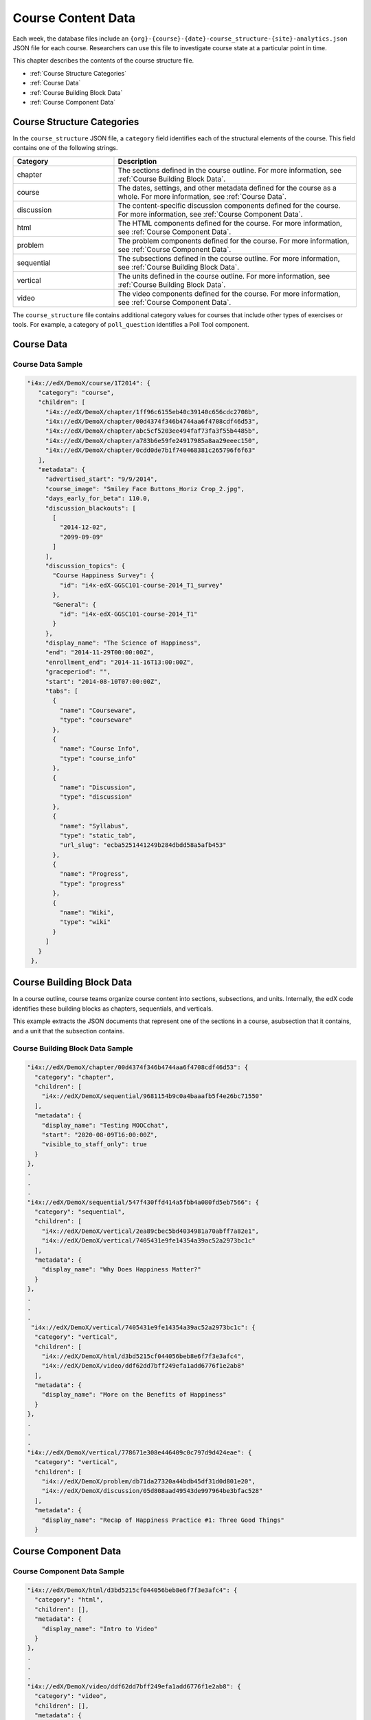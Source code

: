 .. _course_structure:

####################
Course Content Data
####################

Each week, the database files include an 
``{org}-{course}-{date}-course_structure-{site}-analytics.json`` JSON file for
each course. Researchers can use this file to investigate course state at a
particular point in time.

This chapter describes the contents of the course structure file.

* :ref:`Course Structure Categories`
* :ref:`Course Data`
* :ref:`Course Building Block Data`
* :ref:`Course Component Data`

.. _Course Structure Categories:

******************************
Course Structure Categories
******************************

In the ``course_structure`` JSON file, a ``category`` field identifies each of
the structural elements of the course. This field contains one of the
following strings.

.. list-table::
   :widths: 25 60
   :header-rows: 1

   * - Category
     - Description
   * - chapter
     - The sections defined in the course outline. For more information, see
       :ref:`Course Building Block Data`.
   * - course
     - The dates, settings, and other metadata defined for the course as a
       whole. For more information, see :ref:`Course Data`.
   * - discussion
     - The content-specific discussion components defined for the course. For
       more information, see :ref:`Course Component Data`.
   * - html
     - The HTML components defined for the course. For more information, see
       :ref:`Course Component Data`.
   * - problem
     - The problem components defined for the course. For
       more information, see :ref:`Course Component Data`.
   * - sequential
     - The subsections defined in the course outline. For more information,
       see :ref:`Course Building Block Data`.
   * - vertical
     - The units defined in the course outline. For more information, see
       :ref:`Course Building Block Data`.
   * - video
     - The video components defined for the course. For more information, see
       :ref:`Course Component Data`.

The ``course_structure`` file contains additional category values for courses
that include other types of exercises or tools. For example, a category of
``poll_question`` identifies a Poll Tool component.

.. I am making this example up ^^


.. _Course Data:

***************
Course Data
***************


===================
Course Data Sample
===================

.. code-block:: json

   "i4x://edX/DemoX/course/1T2014": {
      "category": "course", 
      "children": [
        "i4x://edX/DemoX/chapter/1ff96c6155eb40c39140c656cdc2708b", 
        "i4x://edX/DemoX/chapter/00d4374f346b4744aa6f4708cdf46d53", 
        "i4x://edX/DemoX/chapter/abc5cf5203ee494faf73fa3f55b4485b", 
        "i4x://edX/DemoX/chapter/a783b6e59fe24917985a8aa29eeec150", 
        "i4x://edX/DemoX/chapter/0cdd0de7b1f740468381c265796f6f63"
      ], 
      "metadata": {
        "advertised_start": "9/9/2014", 
        "course_image": "Smiley Face Buttons_Horiz Crop_2.jpg", 
        "days_early_for_beta": 110.0, 
        "discussion_blackouts": [
          [
            "2014-12-02", 
            "2099-09-09"
          ]
        ], 
        "discussion_topics": {
          "Course Happiness Survey": {
            "id": "i4x-edX-GGSC101-course-2014_T1_survey"
          }, 
          "General": {
            "id": "i4x-edX-GGSC101-course-2014_T1"
          }
        }, 
        "display_name": "The Science of Happiness", 
        "end": "2014-11-29T00:00:00Z", 
        "enrollment_end": "2014-11-16T13:00:00Z", 
        "graceperiod": "", 
        "start": "2014-08-10T07:00:00Z", 
        "tabs": [
          {
            "name": "Courseware", 
            "type": "courseware"
          }, 
          {
            "name": "Course Info", 
            "type": "course_info"
          }, 
          {
            "name": "Discussion", 
            "type": "discussion"
          }, 
          {
            "name": "Syllabus", 
            "type": "static_tab", 
            "url_slug": "ecba5251441249b284dbdd58a5afb453"
          }, 
          {
            "name": "Progress", 
            "type": "progress"
          }, 
          {
            "name": "Wiki", 
            "type": "wiki"
          }
        ]
      }
    }, 




.. _Course Building Block Data:

**************************
Course Building Block Data
**************************

In a course outline, course teams organize course content into sections,
subsections, and units. Internally, the edX code identifies these building
blocks as chapters, sequentials, and verticals.

This example extracts the JSON documents that represent one of the sections in
a course, asubsection that it contains, and a unit that the subsection
contains.

======================================
Course Building Block Data Sample
======================================


.. code-block:: json

  "i4x://edX/DemoX/chapter/00d4374f346b4744aa6f4708cdf46d53": {
    "category": "chapter", 
    "children": [
      "i4x://edX/DemoX/sequential/9681154b9c0a4baaafb5f4e26bc71550"
    ], 
    "metadata": {
      "display_name": "Testing MOOCchat", 
      "start": "2020-08-09T16:00:00Z", 
      "visible_to_staff_only": true
    }
  }, 
  .
  .
  .
  "i4x://edX/DemoX/sequential/547f430ffd414a5fbb4a080fd5eb7566": {
    "category": "sequential", 
    "children": [
      "i4x://edX/DemoX/vertical/2ea89cbec5bd4034981a70abff7a82e1", 
      "i4x://edX/DemoX/vertical/7405431e9fe14354a39ac52a2973bc1c"
    ], 
    "metadata": {
      "display_name": "Why Does Happiness Matter?"
    }
  }, 
  .
  .
  .
   "i4x://edX/DemoX/vertical/7405431e9fe14354a39ac52a2973bc1c": {
    "category": "vertical", 
    "children": [
      "i4x://edX/DemoX/html/d3bd5215cf044056beb8e6f7f3e3afc4", 
      "i4x://edX/DemoX/video/ddf62dd7bff249efa1add6776f1e2ab8"
    ], 
    "metadata": {
      "display_name": "More on the Benefits of Happiness"
    }
  }, 
  .
  .
  .
  "i4x://edX/DemoX/vertical/778671e308e446409c0c797d9d424eae": {
    "category": "vertical", 
    "children": [
      "i4x://edX/DemoX/problem/db71da27320a44bdb45df31d0d801e20", 
      "i4x://edX/DemoX/discussion/05d808aad49543de997964be3bfac528"
    ], 
    "metadata": {
      "display_name": "Recap of Happiness Practice #1: Three Good Things"
    }



.. _Course Component Data:

*********************
Course Component Data
*********************


======================================
Course Component Data Sample
======================================



.. code-block:: json

  "i4x://edX/DemoX/html/d3bd5215cf044056beb8e6f7f3e3afc4": {
    "category": "html", 
    "children": [], 
    "metadata": {
      "display_name": "Intro to Video"
    }
  }, 
  .
  .
  .
  "i4x://edX/DemoX/video/ddf62dd7bff249efa1add6776f1e2ab8": {
    "category": "video", 
    "children": [], 
    "metadata": {
      "display_name": "More on the Benefits of Happiness", 
      "download_track": true, 
      "download_video": true, 
      "html5_sources": [
        "https://d2f1egay8yehza.cloudfront.net/BERGG101/BERGG101T314-V001800_100.mp4"
      ], 
      "sub": "BERGG101T314-V001800_100", 
      "youtube_id_1_0": "uxypPaUu8ng"
    }
  }, 
  .
  .
  .
    "i4x://edX/DemoX/problem/db71da27320a44bdb45df31d0d801e20": {
    "category": "problem", 
    "children": [], 
    "metadata": {
      "display_name": "Question #1 about Three Good Things", 
      "markdown": null, 
      "showanswer": "never", 
      "weight": 0.0
    }
  }, 
  .
  .
  .
  "i4x://edX/DemoX/discussion/05d808aad49543de997964be3bfac528": {
    "category": "discussion", 
    "children": [], 
    "metadata": {
      "discussion_category": "Week 2", 
      "discussion_id": "7be676c36bba4486aeeabe3ecb5b06e8", 
      "discussion_target": "How Did Three Good Things Affect You?", 
      "display_name": "Discussion"
    }
  }, 

the component types that you can choose:
discussion, html, problem, video


